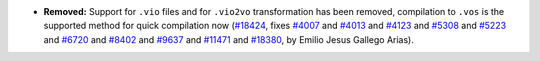- **Removed:**
  Support for ``.vio`` files and for ``.vio2vo`` transformation has
  been removed, compilation to ``.vos`` is the supported method for
  quick compilation now
  (`#18424 <https://github.com/coq/coq/pull/18424>`_,
  fixes `#4007 <https://github.com/coq/coq/issues/4007>`_
  and `#4013 <https://github.com/coq/coq/issues/4013>`_
  and `#4123 <https://github.com/coq/coq/issues/4123>`_
  and `#5308 <https://github.com/coq/coq/issues/5308>`_
  and `#5223 <https://github.com/coq/coq/issues/5223>`_
  and `#6720 <https://github.com/coq/coq/issues/6720>`_
  and `#8402 <https://github.com/coq/coq/issues/8402>`_
  and `#9637 <https://github.com/coq/coq/issues/9637>`_
  and `#11471 <https://github.com/coq/coq/issues/11471>`_
  and `#18380 <https://github.com/coq/coq/issues/18380>`_,
  by Emilio Jesus Gallego Arias).
